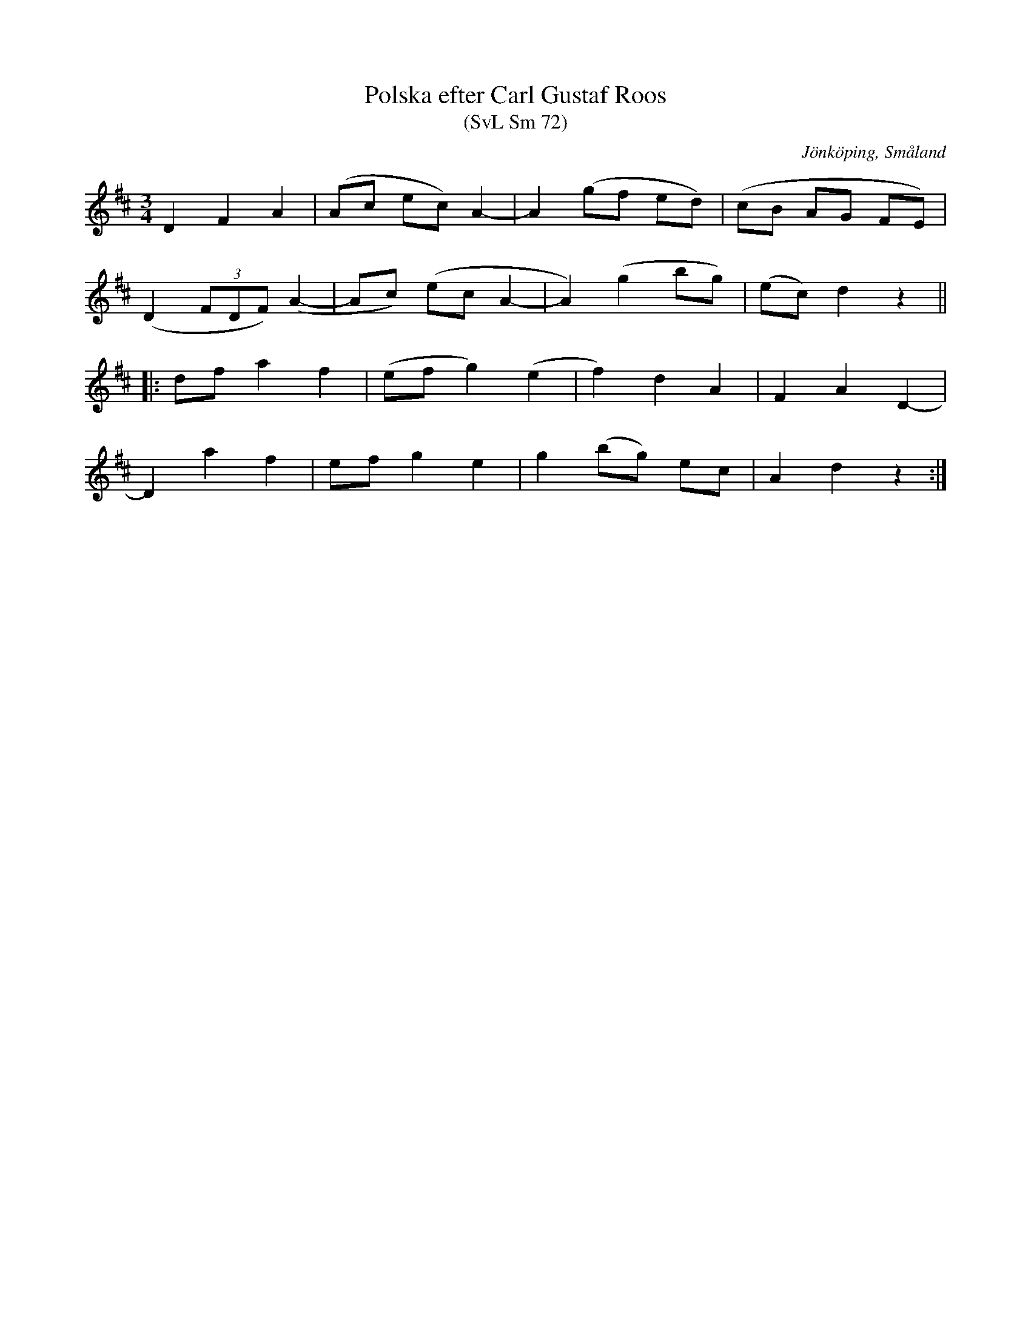 %%abc-charset utf-8

X:72
T:Polska efter Carl Gustaf Roos
T:(SvL Sm 72)
O:Jönköping, Småland
R:Polska
B:Svenska Låtar Småland
N:Jämför med SvL Dalsland 244 och 259.
S:efter Carl Gustaf Roos
S:efter fadern
Z:Jonas Brunskog
M:3/4
L:1/8
K:D
D2 F2 A2|(Ac ec) A2-|A2 (gf ed)|(cB AG FE)|
(D2 (3FDF) (A2-|Ac) (ec A2-|A2) (g2 bg)|(ec) d2 z2||
|:df a2 f2|(ef g2) (e2|f2) d2 A2|F2 A2 D2-|
D2 a2 f2|ef g2 e2|g2 (bg) ec|A2 d2 z2:|

